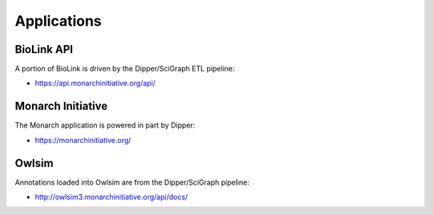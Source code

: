 .. _applications:

Applications
============

BioLink API
--------

A portion of BioLink is driven by the Dipper/SciGraph ETL pipeline:

* `<https://api.monarchinitiative.org/api/>`_

Monarch Initiative
-------

The Monarch application is powered in part by Dipper:

* `<https://monarchinitiative.org/>`_

Owlsim
------

Annotations loaded into Owlsim are from the Dipper/SciGraph pipeline:

* `<http://owlsim3.monarchinitiative.org/api/docs/>`_
